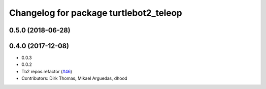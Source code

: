 ^^^^^^^^^^^^^^^^^^^^^^^^^^^^^^^^^^^^^^^
Changelog for package turtlebot2_teleop
^^^^^^^^^^^^^^^^^^^^^^^^^^^^^^^^^^^^^^^

0.5.0 (2018-06-28)
------------------

0.4.0 (2017-12-08)
------------------
* 0.0.3
* 0.0.2
* Tb2 repos refactor (`#46 <https://github.com/ros2/turtlebot2_demo/issues/46>`_)
* Contributors: Dirk Thomas, Mikael Arguedas, dhood
